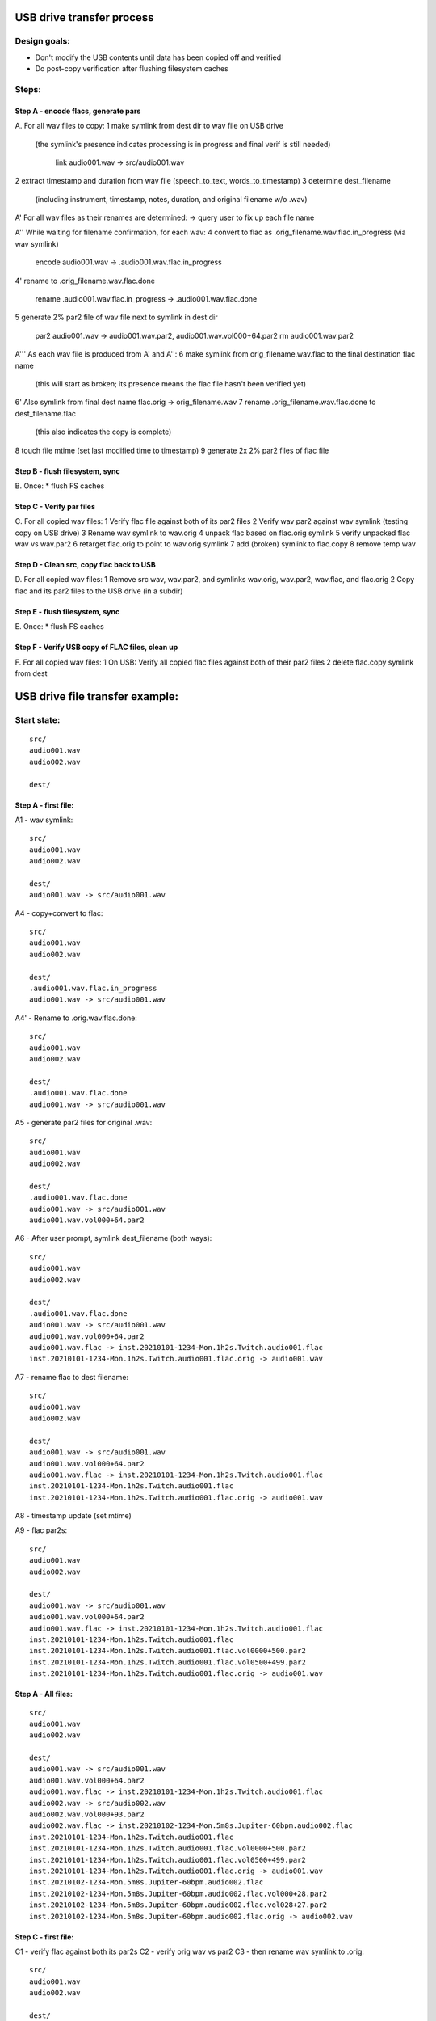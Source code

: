USB drive transfer process
==========================

Design goals:
-------------
* Don't modify the USB contents until data has been copied off and verified
* Do post-copy verification after flushing filesystem caches

Steps:
------

Step A - encode flacs, generate pars
::::::::::::::::::::::::::::::::::::

A. For all wav files to copy:
1 make symlink from dest dir to wav file on USB drive
  (the symlink's presence indicates processing is in progress and final
  verif is still needed)

    link audio001.wav -> src/audio001.wav

2 extract timestamp and duration from wav file (speech_to_text, words_to_timestamp)
3 determine dest_filename
  (including instrument, timestamp, notes, duration, and original filename w/o .wav)

A' For all wav files as their renames are determined:
-> query user to fix up each file name

A'' While waiting for filename confirmation, for each wav:
4 convert to flac as .orig_filename.wav.flac.in_progress (via wav symlink)

    encode audio001.wav -> .audio001.wav.flac.in_progress

4' rename to .orig_filename.wav.flac.done

    rename .audio001.wav.flac.in_progress -> .audio001.wav.flac.done

5 generate 2% par2 file of wav file next to symlink in dest dir

    par2 audio001.wav -> audio001.wav.par2, audio001.wav.vol000+64.par2
    rm audio001.wav.par2

A''' As each wav file is produced from A' and A'':
6 make symlink from orig_filename.wav.flac to the final destination flac name
  (this will start as broken; its presence means the flac file hasn't been
  verified yet)
6' Also symlink from final dest name flac.orig -> orig_filename.wav
7 rename .orig_filename.wav.flac.done to dest_filename.flac
  (this also indicates the copy is complete)
8 touch file mtime (set last modified time to timestamp)
9 generate 2x 2% par2 files of flac file


Step B - flush filesystem, sync
:::::::::::::::::::::::::::::::

B. Once:
* flush FS caches


Step C - Verify par files
:::::::::::::::::::::::::

C. For all copied wav files:
1 Verify flac file against both of its par2 files
2 Verify wav par2 against wav symlink (testing copy on USB drive)
3 Rename wav symlink to wav.orig
4 unpack flac based on flac.orig symlink
5 verify unpacked flac wav vs wav.par2
6 retarget flac.orig to point to wav.orig symlink
7 add (broken) symlink to flac.copy
8 remove temp wav


Step D - Clean src, copy flac back to USB
:::::::::::::::::::::::::::::::::::::::::

D. For all copied wav files:
1 Remove src wav, wav.par2, and symlinks wav.orig, wav.par2, wav.flac, and flac.orig 
2 Copy flac and its par2 files to the USB drive (in a subdir)


Step E - flush filesystem, sync
:::::::::::::::::::::::::::::::

E. Once:
* flush FS caches


Step F - Verify USB copy of FLAC files, clean up
::::::::::::::::::::::::::::::::::::::::::::::::

F. For all copied wav files:
1 On USB: Verify all copied flac files against both of their par2 files
2 delete flac.copy symlink from dest



USB drive file transfer example:
================================

Start state:
------------
::

    src/
    audio001.wav
    audio002.wav

    dest/


Step A - first file:
::::::::::::::::::::

A1 - wav symlink::

    src/
    audio001.wav
    audio002.wav

    dest/
    audio001.wav -> src/audio001.wav

A4 - copy+convert to flac::

    src/
    audio001.wav
    audio002.wav

    dest/
    .audio001.wav.flac.in_progress
    audio001.wav -> src/audio001.wav

A4' - Rename to .orig.wav.flac.done::

    src/
    audio001.wav
    audio002.wav

    dest/
    .audio001.wav.flac.done
    audio001.wav -> src/audio001.wav

A5 - generate par2 files for original .wav::

    src/
    audio001.wav
    audio002.wav

    dest/
    .audio001.wav.flac.done
    audio001.wav -> src/audio001.wav
    audio001.wav.vol000+64.par2

A6 - After user prompt, symlink dest_filename (both ways)::

    src/
    audio001.wav
    audio002.wav

    dest/
    .audio001.wav.flac.done
    audio001.wav -> src/audio001.wav
    audio001.wav.vol000+64.par2
    audio001.wav.flac -> inst.20210101-1234-Mon.1h2s.Twitch.audio001.flac
    inst.20210101-1234-Mon.1h2s.Twitch.audio001.flac.orig -> audio001.wav

A7 - rename flac to dest filename::

    src/
    audio001.wav
    audio002.wav

    dest/
    audio001.wav -> src/audio001.wav
    audio001.wav.vol000+64.par2
    audio001.wav.flac -> inst.20210101-1234-Mon.1h2s.Twitch.audio001.flac
    inst.20210101-1234-Mon.1h2s.Twitch.audio001.flac
    inst.20210101-1234-Mon.1h2s.Twitch.audio001.flac.orig -> audio001.wav

A8 - timestamp update (set mtime)

A9 - flac par2s::

    src/
    audio001.wav
    audio002.wav

    dest/
    audio001.wav -> src/audio001.wav
    audio001.wav.vol000+64.par2
    audio001.wav.flac -> inst.20210101-1234-Mon.1h2s.Twitch.audio001.flac
    inst.20210101-1234-Mon.1h2s.Twitch.audio001.flac
    inst.20210101-1234-Mon.1h2s.Twitch.audio001.flac.vol0000+500.par2
    inst.20210101-1234-Mon.1h2s.Twitch.audio001.flac.vol0500+499.par2
    inst.20210101-1234-Mon.1h2s.Twitch.audio001.flac.orig -> audio001.wav

Step A - All files:
:::::::::::::::::::
::

    src/
    audio001.wav
    audio002.wav

    dest/
    audio001.wav -> src/audio001.wav
    audio001.wav.vol000+64.par2
    audio001.wav.flac -> inst.20210101-1234-Mon.1h2s.Twitch.audio001.flac
    audio002.wav -> src/audio002.wav
    audio002.wav.vol000+93.par2
    audio002.wav.flac -> inst.20210102-1234-Mon.5m8s.Jupiter-60bpm.audio002.flac
    inst.20210101-1234-Mon.1h2s.Twitch.audio001.flac
    inst.20210101-1234-Mon.1h2s.Twitch.audio001.flac.vol0000+500.par2
    inst.20210101-1234-Mon.1h2s.Twitch.audio001.flac.vol0500+499.par2
    inst.20210101-1234-Mon.1h2s.Twitch.audio001.flac.orig -> audio001.wav
    inst.20210102-1234-Mon.5m8s.Jupiter-60bpm.audio002.flac
    inst.20210102-1234-Mon.5m8s.Jupiter-60bpm.audio002.flac.vol000+28.par2
    inst.20210102-1234-Mon.5m8s.Jupiter-60bpm.audio002.flac.vol028+27.par2
    inst.20210102-1234-Mon.5m8s.Jupiter-60bpm.audio002.flac.orig -> audio002.wav


Step C - first file:
::::::::::::::::::::

C1 - verify flac against both its par2s
C2 - verify orig wav vs par2
C3 - then rename wav symlink to .orig::

    src/
    audio001.wav
    audio002.wav

    dest/
    audio001.wav.orig -> src/audio001.wav
    audio001.wav.vol000+64.par2
    audio001.wav.flac -> inst.20210101-1234-Mon.1h2s.Twitch.audio001.flac
    audio002.wav -> src/audio002.wav
    audio002.wav.vol000+93.par2
    audio002.wav.flac -> inst.20210102-1234-Mon.5m8s.Jupiter-60bpm.audio002.flac
    inst.20210101-1234-Mon.1h2s.Twitch.audio001.flac
    inst.20210101-1234-Mon.1h2s.Twitch.audio001.flac.vol0000+500.par2
    inst.20210101-1234-Mon.1h2s.Twitch.audio001.flac.vol0500+499.par2
    inst.20210101-1234-Mon.1h2s.Twitch.audio001.flac.orig -> audio001.wav
    inst.20210102-1234-Mon.5m8s.Jupiter-60bpm.audio002.flac
    inst.20210102-1234-Mon.5m8s.Jupiter-60bpm.audio002.flac.vol000+28.par2
    inst.20210102-1234-Mon.5m8s.Jupiter-60bpm.audio002.flac.vol028+27.par2
    inst.20210102-1234-Mon.5m8s.Jupiter-60bpm.audio002.flac.orig -> audio002.wav

C4 - unpack flac::

    src/
    audio001.wav
    audio002.wav

    dest/
    audio001.wav  # decompressed from inst.20210101-1234-Mon.1h2s.Twitch.audio001.wav
    audio001.wav.orig -> src/audio001.wav
    audio001.wav.vol000+64.par2
    audio001.wav.flac -> inst.20210101-1234-Mon.1h2s.Twitch.audio001.flac
    audio002.wav -> src/audio002.wav
    audio002.wav.vol000+93.par2
    audio002.wav.flac -> inst.20210102-1234-Mon.5m8s.Jupiter-60bpm.audio002.flac
    inst.20210101-1234-Mon.1h2s.Twitch.audio001.flac
    inst.20210101-1234-Mon.1h2s.Twitch.audio001.flac.vol0000+500.par2
    inst.20210101-1234-Mon.1h2s.Twitch.audio001.flac.vol0500+499.par2
    inst.20210101-1234-Mon.1h2s.Twitch.audio001.flac.orig -> audio001.wav
    inst.20210102-1234-Mon.5m8s.Jupiter-60bpm.audio002.flac
    inst.20210102-1234-Mon.5m8s.Jupiter-60bpm.audio002.flac.vol000+28.par2
    inst.20210102-1234-Mon.5m8s.Jupiter-60bpm.audio002.flac.vol028+27.par2
    inst.20210102-1234-Mon.5m8s.Jupiter-60bpm.audio002.flac.orig -> audio002.wav

C5 - verify unpacked flac wav vs wav.par2
C6 - retarget flac.orig to point to wav.orig symlink
C7 - add (broken) symlink to flac.copy::

    src/
    audio001.wav
    audio002.wav

    dest/
    audio001.wav  # decompressed from inst.20210101-1234-Mon.1h2s.Twitch.audio001.wav
    audio001.wav.orig -> src/audio001.wav
    audio001.wav.vol000+64.par2
    audio001.wav.flac -> inst.20210101-1234-Mon.1h2s.Twitch.audio001.flac
    audio002.wav -> src/audio002.wav
    audio002.wav.vol000+93.par2
    audio002.wav.flac -> inst.20210102-1234-Mon.5m8s.Jupiter-60bpm.audio002.flac
    inst.20210101-1234-Mon.1h2s.Twitch.audio001.flac
    inst.20210101-1234-Mon.1h2s.Twitch.audio001.flac.vol0000+500.par2
    inst.20210101-1234-Mon.1h2s.Twitch.audio001.flac.vol0500+499.par2
    inst.20210101-1234-Mon.1h2s.Twitch.audio001.flac.orig -> audio001.wav.orig
    inst.20210101-1234-Mon.1h2s.Twitch.audio001.flac.copy -> src/flacs/inst.20210101-1234-Mon.1h2s.Twitch.audio001.flac
    inst.20210102-1234-Mon.5m8s.Jupiter-60bpm.audio002.flac
    inst.20210102-1234-Mon.5m8s.Jupiter-60bpm.audio002.flac.vol000+28.par2
    inst.20210102-1234-Mon.5m8s.Jupiter-60bpm.audio002.flac.vol028+27.par2
    inst.20210102-1234-Mon.5m8s.Jupiter-60bpm.audio002.flac.orig -> audio002.wav

C8 - remove temp wav::

    src/
    audio001.wav
    audio002.wav

    dest/
    audio001.wav.orig -> src/audio001.wav
    audio001.wav.vol000+64.par2
    audio001.wav.flac -> inst.20210101-1234-Mon.1h2s.Twitch.audio001.flac
    audio002.wav -> src/audio002.wav
    audio002.wav.vol000+93.par2
    audio002.wav.flac -> inst.20210102-1234-Mon.5m8s.Jupiter-60bpm.audio002.flac
    inst.20210101-1234-Mon.1h2s.Twitch.audio001.flac
    inst.20210101-1234-Mon.1h2s.Twitch.audio001.flac.vol0000+500.par2
    inst.20210101-1234-Mon.1h2s.Twitch.audio001.flac.vol0500+499.par2
    inst.20210101-1234-Mon.1h2s.Twitch.audio001.flac.orig -> audio001.wav.orig
    inst.20210101-1234-Mon.1h2s.Twitch.audio001.flac.copy -> src/flacs/inst.20210101-1234-Mon.1h2s.Twitch.audio001.flac
    inst.20210102-1234-Mon.5m8s.Jupiter-60bpm.audio002.flac
    inst.20210102-1234-Mon.5m8s.Jupiter-60bpm.audio002.flac.vol000+28.par2
    inst.20210102-1234-Mon.5m8s.Jupiter-60bpm.audio002.flac.vol028+27.par2
    inst.20210102-1234-Mon.5m8s.Jupiter-60bpm.audio002.flac.orig -> audio002.wav

Step C - all files:
:::::::::::::::::::
::

    src/
    audio001.wav
    audio002.wav

    dest/
    audio001.wav.orig -> src/audio001.wav
    audio001.wav.vol000+64.par2
    audio001.wav.flac -> inst.20210101-1234-Mon.1h2s.Twitch.audio001.flac
    audio002.wav.orig -> src/audio002.wav
    audio002.wav.vol000+93.par2
    audio002.wav.flac -> inst.20210102-1234-Mon.5m8s.Jupiter-60bpm.audio002.flac
    inst.20210101-1234-Mon.1h2s.Twitch.audio001.flac
    inst.20210101-1234-Mon.1h2s.Twitch.audio001.flac.vol0000+500.par2
    inst.20210101-1234-Mon.1h2s.Twitch.audio001.flac.vol0500+499.par2
    inst.20210101-1234-Mon.1h2s.Twitch.audio001.flac.orig -> audio001.wav.orig
    inst.20210101-1234-Mon.1h2s.Twitch.audio001.flac.copy -> src/flacs/inst.20210101-1234-Mon.1h2s.Twitch.audio001.flac
    inst.20210102-1234-Mon.5m8s.Jupiter-60bpm.audio002.flac
    inst.20210102-1234-Mon.5m8s.Jupiter-60bpm.audio002.flac.vol000+28.par2
    inst.20210102-1234-Mon.5m8s.Jupiter-60bpm.audio002.flac.vol028+27.par2
    inst.20210102-1234-Mon.5m8s.Jupiter-60bpm.audio002.flac.orig -> audio002.wav.orig
    inst.20210102-1234-Mon.5m8s.Jupiter-60bpm.audio002.flac.copy -> inst.20210102-1234-Mon.5m8s.Jupiter-60bpm.audio002.flac


Step D - first file:
::::::::::::::::::::

D1 - Remove src wav, wav.par2, and symlinks wav.orig, wav.par2, wav.flac, and flac.orig::

    src/
    audio002.wav

    dest/
    audio002.wav.orig -> src/audio002.wav
    audio002.wav.vol000+93.par2
    audio002.wav.flac -> inst.20210102-1234-Mon.5m8s.Jupiter-60bpm.audio002.flac
    inst.20210101-1234-Mon.1h2s.Twitch.audio001.flac
    inst.20210101-1234-Mon.1h2s.Twitch.audio001.flac.vol0000+500.par2
    inst.20210101-1234-Mon.1h2s.Twitch.audio001.flac.vol0500+499.par2
    inst.20210101-1234-Mon.1h2s.Twitch.audio001.flac.copy -> src/flacs/inst.20210101-1234-Mon.1h2s.Twitch.audio001.flac
    inst.20210102-1234-Mon.5m8s.Jupiter-60bpm.audio002.flac
    inst.20210102-1234-Mon.5m8s.Jupiter-60bpm.audio002.flac.vol000+28.par2
    inst.20210102-1234-Mon.5m8s.Jupiter-60bpm.audio002.flac.vol028+27.par2
    inst.20210102-1234-Mon.5m8s.Jupiter-60bpm.audio002.flac.orig -> audio002.wav.orig
    inst.20210102-1234-Mon.5m8s.Jupiter-60bpm.audio002.flac.copy -> inst.20210102-1234-Mon.5m8s.Jupiter-60bpm.audio002.flac

D2 - copy flac and par2s::

    src/
    audio002.wav

    src/flacs
    inst.20210101-1234-Mon.1h2s.Twitch.audio001.flac
    inst.20210101-1234-Mon.1h2s.Twitch.audio001.flac.vol0000+500.par2
    inst.20210101-1234-Mon.1h2s.Twitch.audio001.flac.vol0500+499.par2

    dest/
    audio002.wav.orig -> src/audio002.wav
    audio002.wav.vol000+93.par2
    audio002.wav.flac -> inst.20210102-1234-Mon.5m8s.Jupiter-60bpm.audio002.flac
    inst.20210101-1234-Mon.1h2s.Twitch.audio001.flac
    inst.20210101-1234-Mon.1h2s.Twitch.audio001.flac.vol0000+500.par2
    inst.20210101-1234-Mon.1h2s.Twitch.audio001.flac.vol0500+499.par2
    inst.20210101-1234-Mon.1h2s.Twitch.audio001.flac.copy -> src/flacs/inst.20210101-1234-Mon.1h2s.Twitch.audio001.flac
    inst.20210102-1234-Mon.5m8s.Jupiter-60bpm.audio002.flac
    inst.20210102-1234-Mon.5m8s.Jupiter-60bpm.audio002.flac.vol000+28.par2
    inst.20210102-1234-Mon.5m8s.Jupiter-60bpm.audio002.flac.vol028+27.par2
    inst.20210102-1234-Mon.5m8s.Jupiter-60bpm.audio002.flac.orig -> audio002.wav.orig
    inst.20210102-1234-Mon.5m8s.Jupiter-60bpm.audio002.flac.copy -> inst.20210102-1234-Mon.5m8s.Jupiter-60bpm.audio002.flac

Step D - all files:
:::::::::::::::::::
::

    src/

    src/flacs
    inst.20210101-1234-Mon.1h2s.Twitch.audio001.flac
    inst.20210101-1234-Mon.1h2s.Twitch.audio001.flac.vol0000+500.par2
    inst.20210101-1234-Mon.1h2s.Twitch.audio001.flac.vol0500+499.par2
    inst.20210102-1234-Mon.5m8s.Jupiter-60bpm.audio002.flac
    inst.20210102-1234-Mon.5m8s.Jupiter-60bpm.audio002.flac.vol000+28.par2
    inst.20210102-1234-Mon.5m8s.Jupiter-60bpm.audio002.flac.vol028+27.par2

    dest/
    inst.20210101-1234-Mon.1h2s.Twitch.audio001.flac
    inst.20210101-1234-Mon.1h2s.Twitch.audio001.flac.vol0000+500.par2
    inst.20210101-1234-Mon.1h2s.Twitch.audio001.flac.vol0500+499.par2
    inst.20210101-1234-Mon.1h2s.Twitch.audio001.flac.copy -> src/flacs/inst.20210101-1234-Mon.1h2s.Twitch.audio001.flac
    inst.20210102-1234-Mon.5m8s.Jupiter-60bpm.audio002.flac
    inst.20210102-1234-Mon.5m8s.Jupiter-60bpm.audio002.flac.vol000+28.par2
    inst.20210102-1234-Mon.5m8s.Jupiter-60bpm.audio002.flac.vol028+27.par2
    inst.20210102-1234-Mon.5m8s.Jupiter-60bpm.audio002.flac.copy -> inst.20210102-1234-Mon.5m8s.Jupiter-60bpm.audio002.flac


Step F - one file:
::::::::::::::::::

F1 - verify flacs on USB
F2 - delete symlinks::

    src/

    src/flacs
    inst.20210101-1234-Mon.1h2s.Twitch.audio001.flac
    inst.20210101-1234-Mon.1h2s.Twitch.audio001.flac.vol0000+500.par2
    inst.20210101-1234-Mon.1h2s.Twitch.audio001.flac.vol0500+499.par2
    inst.20210102-1234-Mon.5m8s.Jupiter-60bpm.audio002.flac
    inst.20210102-1234-Mon.5m8s.Jupiter-60bpm.audio002.flac.vol000+28.par2
    inst.20210102-1234-Mon.5m8s.Jupiter-60bpm.audio002.flac.vol028+27.par2

    dest/
    inst.20210101-1234-Mon.1h2s.Twitch.audio001.flac
    inst.20210101-1234-Mon.1h2s.Twitch.audio001.flac.vol0000+500.par2
    inst.20210101-1234-Mon.1h2s.Twitch.audio001.flac.vol0500+499.par2
    inst.20210102-1234-Mon.5m8s.Jupiter-60bpm.audio002.flac
    inst.20210102-1234-Mon.5m8s.Jupiter-60bpm.audio002.flac.vol000+28.par2
    inst.20210102-1234-Mon.5m8s.Jupiter-60bpm.audio002.flac.vol028+27.par2
    inst.20210102-1234-Mon.5m8s.Jupiter-60bpm.audio002.flac.copy -> inst.20210102-1234-Mon.5m8s.Jupiter-60bpm.audio002.flac

Step F - all files:
:::::::::::::::::::
::

    src/

    src/flacs
    inst.20210101-1234-Mon.1h2s.Twitch.audio001.flac
    inst.20210101-1234-Mon.1h2s.Twitch.audio001.flac.vol0000+500.par2
    inst.20210101-1234-Mon.1h2s.Twitch.audio001.flac.vol0500+499.par2
    inst.20210102-1234-Mon.5m8s.Jupiter-60bpm.audio002.flac
    inst.20210102-1234-Mon.5m8s.Jupiter-60bpm.audio002.flac.vol000+28.par2
    inst.20210102-1234-Mon.5m8s.Jupiter-60bpm.audio002.flac.vol028+27.par2

    dest/
    inst.20210101-1234-Mon.1h2s.Twitch.audio001.flac
    inst.20210101-1234-Mon.1h2s.Twitch.audio001.flac.vol0000+500.par2
    inst.20210101-1234-Mon.1h2s.Twitch.audio001.flac.vol0500+499.par2
    inst.20210102-1234-Mon.5m8s.Jupiter-60bpm.audio002.flac
    inst.20210102-1234-Mon.5m8s.Jupiter-60bpm.audio002.flac.vol000+28.par2
    inst.20210102-1234-Mon.5m8s.Jupiter-60bpm.audio002.flac.vol028+27.par2
